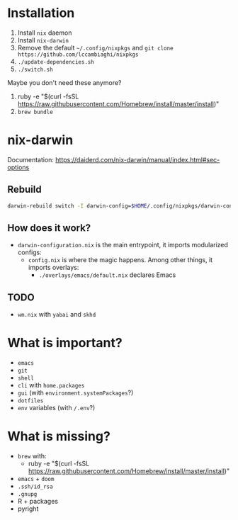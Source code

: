 * Installation
1. Install ~nix~ daemon
2. Install ~nix-darwin~
3. Remove the default ~~/.config/nixpkgs~ and ~git clone https://github.com/lccambiaghi/nixpkgs~
5. ~./update-dependencies.sh~
6. ~./switch.sh~

Maybe you don't need these anymore?
7. ruby -e "$(curl -fsSL https://raw.githubusercontent.com/Homebrew/install/master/install)"
8. ~brew bundle~

* nix-darwin
Documentation: https://daiderd.com/nix-darwin/manual/index.html#sec-options
** Rebuild
#+BEGIN_SRC sh
darwin-rebuild switch -I darwin-config=$HOME/.config/nixpkgs/darwin-configuration.nix
#+END_SRC
** How does it work?
- ~darwin-configuration.nix~ is the main entrypoint, it imports modularized configs:
  + ~config.nix~ is where the magic happens. Among other things, it imports overlays:
    + ~./overlays/emacs/default.nix~ declares Emacs
** TODO
- ~wm.nix~ with ~yabai~ and ~skhd~

* What is important?
- ~emacs~
- ~git~
- ~shell~
- ~cli~ with ~home.packages~
- ~gui~ (with ~environment.systemPackages~?)
- ~dotfiles~
- ~env~ variables (with ~/.env~?)
* What is missing?
- ~brew~ with:
  + ruby -e "$(curl -fsSL https://raw.githubusercontent.com/Homebrew/install/master/install)"
- ~emacs~ + ~doom~
- ~.ssh/id_rsa~
- ~.gnupg~
- R + packages
- pyright
